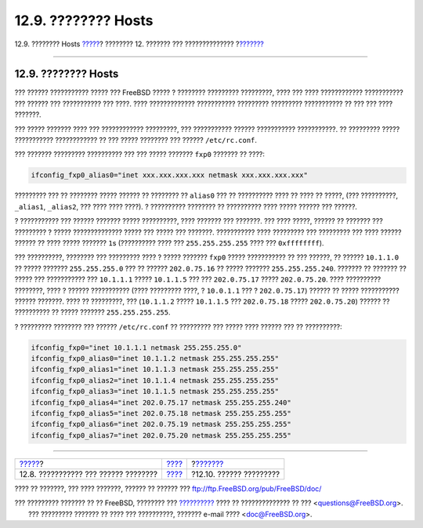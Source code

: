 ====================
12.9. ???????? Hosts
====================

.. raw:: html

   <div class="navheader">

12.9. ???????? Hosts
`????? <config-network-setup.html>`__?
???????? 12. ??????? ??? ??????????????
?\ `??????? <configtuning-configfiles.html>`__

--------------

.. raw:: html

   </div>

.. raw:: html

   <div class="sect1">

.. raw:: html

   <div class="titlepage" xmlns="">

.. raw:: html

   <div>

.. raw:: html

   <div>

12.9. ???????? Hosts
--------------------

.. raw:: html

   </div>

.. raw:: html

   </div>

.. raw:: html

   </div>

??? ?????? ??????????? ????? ??? FreeBSD ????? ? ???????? ?????????
?????????, ???? ??? ???? ???????????? ??????????? ??? ?????? ???
??????????? ??? ????. ???? ????????????? ??????????? ????????? ?????????
??????????? ?? ??? ??? ???? ???????.

??? ????? ??????? ???? ??? ???????????? ?????????, ??? ???????????
?????? ??????????? ???????????. ?? ????????? ????? ???????????
???????????? ?? ??? ????? ???????? ??? ?????? ``/etc/rc.conf``.

??? ??????? ????????? ?????????? ??? ??? ????? ??????? ``fxp0`` ???????
?? ????:

.. code:: programlisting

    ifconfig_fxp0_alias0="inet xxx.xxx.xxx.xxx netmask xxx.xxx.xxx.xxx"

????????? ??? ?? ???????? ????? ?????? ?? ???????? ?? ``alias0`` ??? ??
?????????? ???? ?? ???? ?? ?????, (??? ??????????, ``_alias1``,
``_alias2``, ??? ???? ???? ????). ? ?????????? ???????? ?? ??????????
???? ????? ?????? ??? ??????.

? ??????????? ??? ?????? ??????? ????? ??????????, ???? ??????? ???
???????. ??? ???? ?????, ?????? ?? ??????? ??? ????????? ? ?????
?????????????? ????? ??? ????? ??? ???????. ??????????? ???? ?????????
??? ????????? ??? ???? ?????? ?????? ?? ???? ????? ??????? ``1``\ s
(?????????? ???? ??? ``255.255.255.255`` ???? ??? ``0xffffffff``).

??? ??????????, ???????? ??? ????????? ???? ? ????? ??????? ``fxp0``
????? ??????????? ?? ??? ??????, ?? ?????? ``10.1.1.0`` ?? ????? ???????
``255.255.255.0`` ??? ?? ?????? ``202.0.75.16`` ?? ????? ???????
``255.255.255.240``. ??????? ?? ??????? ?? ????? ??? ??????????? ???
``10.1.1.1`` ????? ``10.1.1.5`` ??? ??? ``202.0.75.17`` ?????
``202.0.75.20``. ???? ?????????? ????????, ???? ? ?????? ???????????
(???? ????????? ????, ? ``10.0.1.1`` ??? ? ``202.0.75.17``) ?????? ??
????? ??????????? ?????? ???????. ???? ?? ?????????, ??? (``10.1.1.2``
????? ``10.1.1.5`` ??? ``202.0.75.18`` ????? ``202.0.75.20``) ?????? ??
?????????? ?? ????? ??????? ``255.255.255.255``.

? ????????? ???????? ??? ?????? ``/etc/rc.conf`` ?? ????????? ??? ?????
???? ?????? ??? ?? ??????????:

.. code:: programlisting

    ifconfig_fxp0="inet 10.1.1.1 netmask 255.255.255.0"
    ifconfig_fxp0_alias0="inet 10.1.1.2 netmask 255.255.255.255"
    ifconfig_fxp0_alias1="inet 10.1.1.3 netmask 255.255.255.255"
    ifconfig_fxp0_alias2="inet 10.1.1.4 netmask 255.255.255.255"
    ifconfig_fxp0_alias3="inet 10.1.1.5 netmask 255.255.255.255"
    ifconfig_fxp0_alias4="inet 202.0.75.17 netmask 255.255.255.240"
    ifconfig_fxp0_alias5="inet 202.0.75.18 netmask 255.255.255.255"
    ifconfig_fxp0_alias6="inet 202.0.75.19 netmask 255.255.255.255"
    ifconfig_fxp0_alias7="inet 202.0.75.20 netmask 255.255.255.255"

.. raw:: html

   </div>

.. raw:: html

   <div class="navfooter">

--------------

+------------------------------------------+---------------------------------+--------------------------------------------------+
| `????? <config-network-setup.html>`__?   | `???? <config-tuning.html>`__   | ?\ `??????? <configtuning-configfiles.html>`__   |
+------------------------------------------+---------------------------------+--------------------------------------------------+
| 12.8. ??????????? ??? ?????? ????????    | `???? <index.html>`__           | ?12.10. ?????? ?????????                         |
+------------------------------------------+---------------------------------+--------------------------------------------------+

.. raw:: html

   </div>

???? ?? ???????, ??? ???? ???????, ?????? ?? ?????? ???
ftp://ftp.FreeBSD.org/pub/FreeBSD/doc/

| ??? ????????? ??????? ?? ?? FreeBSD, ???????? ???
  `?????????? <http://www.FreeBSD.org/docs.html>`__ ???? ??
  ?????????????? ?? ??? <questions@FreeBSD.org\ >.
|  ??? ????????? ??????? ?? ???? ??? ??????????, ??????? e-mail ????
  <doc@FreeBSD.org\ >.
